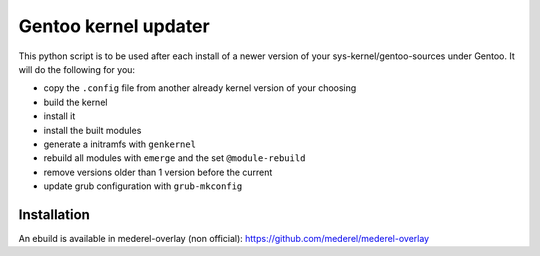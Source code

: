 Gentoo kernel updater
=====================

This python script is to be used after each install of a newer version of your sys-kernel/gentoo-sources under Gentoo. It will do the following for you:

* copy the ``.config`` file from another already kernel version of your choosing
* build the kernel
* install it
* install the built modules
* generate a initramfs with ``genkernel``
* rebuild all modules with ``emerge`` and the set ``@module-rebuild``
* remove versions older than 1 version before the current
* update grub configuration with ``grub-mkconfig``

Installation
------------

An ebuild is available in mederel-overlay (non official): https://github.com/mederel/mederel-overlay
